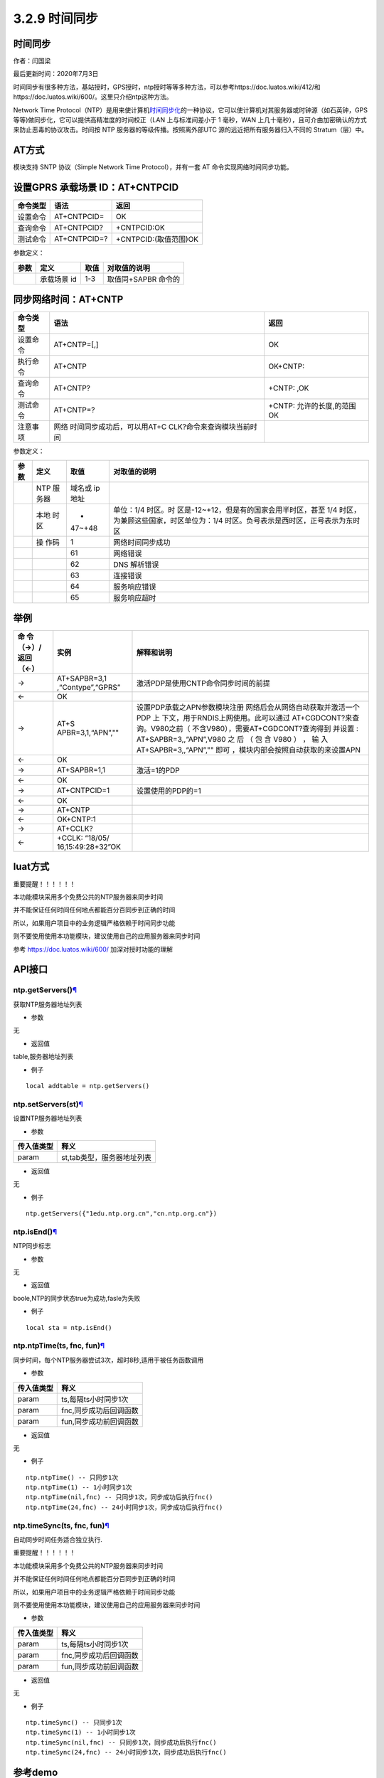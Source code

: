 3.2.9 时间同步
==============

.. _时间同步-1:

时间同步
--------

作者：闫国梁

最后更新时间：2020年7月3日

时间同步有很多种方法，基站授时，GPS授时，ntp授时等等多种方法，可以参考https://doc.luatos.wiki/412/和https://doc.luatos.wiki/600/。这里只介绍ntp这种方法。

Network Time
Protocol（NTP）是用来使计算机\ `时间同步化 <https://baike.baidu.com/item/时间同步>`__\ 的一种协议，它可以使计算机对其服务器或时钟源（如石英钟，GPS
等等)做同步化，它可以提供高精准度的时间校正（LAN 上与标准间差小于 1
毫秒，WAN
上几十毫秒），且可介由加密确认的方式来防止恶毒的协议攻击。时间按 NTP
服务器的等级传播。按照离外部UTC 源的远近把所有服务器归入不同的
Stratum（层）中。

AT方式
------

模块支持 SNTP 协议（Simple Network Time Protocol），并有一套 AT
命令实现网络时间同步功能。

设置GPRS 承载场景 ID：AT+CNTPCID
--------------------------------

======== ============ =====================
命令类型 语法         返回
======== ============ =====================
设置命令 AT+CNTPCID=  OK
查询命令 AT+CNTPCID?  +CNTPCID:OK
测试命令 AT+CNTPCID=? +CNTPCID:(取值范围)OK
======== ============ =====================

参数定义：

==== =========== ==== ===================
参数 定义        取值 对取值的说明
==== =========== ==== ===================
\    承载场景 id 1-3  取值同+SAPBR 命令的
==== =========== ==== ===================

同步网络时间：AT+CNTP
---------------------

+----------+----------------------------+----------------------------+
| 命令类型 | 语法                       | 返回                       |
+==========+============================+============================+
| 设置命令 | AT+CNTP=[,]                | OK                         |
+----------+----------------------------+----------------------------+
| 执行命令 | AT+CNTP                    | OK+CNTP:                   |
+----------+----------------------------+----------------------------+
| 查询命令 | AT+CNTP?                   | +CNTP: ,OK                 |
+----------+----------------------------+----------------------------+
| 测试命令 | AT+CNTP=?                  | +CNTP: 允许的长度,的范围OK |
+----------+----------------------------+----------------------------+
| 注意事项 | 网络                       |                            |
|          | 时间同步成功后，可以用AT+C |                            |
|          | CLK?命令来查询模块当前时间 |                            |
+----------+----------------------------+----------------------------+

参数定义：

+--------+------+--------+--------------------------------------------+
| 参数   | 定义 | 取值   | 对取值的说明                               |
+========+======+========+============================================+
|        | NTP  | 域名或 |                                            |
|        | 服   | ip地址 |                                            |
|        | 务器 |        |                                            |
+--------+------+--------+--------------------------------------------+
|        | 本地 | -      | 单位：1/4                                  |
|        | 时区 | 47~+48 | 时区。时                                   |
|        |      |        | 区是-12~+12，但是有的国家会用半时区，甚至  |
|        |      |        | 1/4 时区，为兼顾这些国家，时区单位为：1/4  |
|        |      |        | 时区。负号表示是西时区，正号表示为东时区   |
+--------+------+--------+--------------------------------------------+
|        | 操   | 1      | 网络时间同步成功                           |
|        | 作码 |        |                                            |
+--------+------+--------+--------------------------------------------+
|        |      | 61     | 网络错误                                   |
+--------+------+--------+--------------------------------------------+
|        |      | 62     | DNS 解析错误                               |
+--------+------+--------+--------------------------------------------+
|        |      | 63     | 连接错误                                   |
+--------+------+--------+--------------------------------------------+
|        |      | 64     | 服务响应错误                               |
+--------+------+--------+--------------------------------------------+
|        |      | 65     | 服务响应超时                               |
+--------+------+--------+--------------------------------------------+

举例
----

+-----------+-------------------+--------------------------------------+
| 命        | 实例              | 解释和说明                           |
| 令（→）/  |                   |                                      |
| 返回（←） |                   |                                      |
+===========+===================+======================================+
| →         | AT+SAPBR=3,1      | 激活PDP是使用CNTP命令同步时间的前提  |
|           | ,“Contype”,“GPRS” |                                      |
+-----------+-------------------+--------------------------------------+
| ←         | OK                |                                      |
+-----------+-------------------+--------------------------------------+
| →         | AT+S              | 设置PDP承载之APN参数模块注册         |
|           | APBR=3,1,“APN”,"" | 网络后会从网络自动获取并激活一个PDP  |
|           |                   | 上                                   |
|           |                   | 下文，用于RNDIS上网使用。此可以通过  |
|           |                   | AT+CGDCONT?来查询。V980之前（        |
|           |                   | 不含V980），需要AT+CGDCONT?查询得到  |
|           |                   | 并设置 : AT+SAPBR=3,,“APN”,V980 之   |
|           |                   | 后 （ 包 含 V980 ） ， 输            |
|           |                   | 入AT+SAPBR=3,,“APN”,""               |
|           |                   | 即可                                 |
|           |                   | ，模块内部会按照自动获取的来设置APN  |
+-----------+-------------------+--------------------------------------+
| ←         | OK                |                                      |
+-----------+-------------------+--------------------------------------+
| →         | AT+SAPBR=1,1      | 激活=1的PDP                          |
+-----------+-------------------+--------------------------------------+
| ←         | OK                |                                      |
+-----------+-------------------+--------------------------------------+
| →         | AT+CNTPCID=1      | 设置使用的PDP的=1                    |
+-----------+-------------------+--------------------------------------+
| ←         | OK                |                                      |
+-----------+-------------------+--------------------------------------+
| →         | AT+CNTP           |                                      |
+-----------+-------------------+--------------------------------------+
| ←         | OK+CNTP:1         |                                      |
+-----------+-------------------+--------------------------------------+
| →         | AT+CCLK?          |                                      |
+-----------+-------------------+--------------------------------------+
| ←         | +CCLK:            |                                      |
|           | “18/05/           |                                      |
|           | 16,15:49:28+32”OK |                                      |
+-----------+-------------------+--------------------------------------+

luat方式
--------

重要提醒！！！！！！

本功能模块采用多个免费公共的NTP服务器来同步时间

并不能保证任何时间任何地点都能百分百同步到正确的时间

所以，如果用户项目中的业务逻辑严格依赖于时间同步功能

则不要使用使用本功能模块，建议使用自己的应用服务器来同步时间

参考 https://doc.luatos.wiki/600/ 加深对授时功能的理解

API接口
-------

ntp.getServers()\ `¶ <https://wiki.openluat.com/doc/luatApi4G/#ntpgetservers>`__
~~~~~~~~~~~~~~~~~~~~~~~~~~~~~~~~~~~~~~~~~~~~~~~~~~~~~~~~~~~~~~~~~~~~~~~~~~~~~~~~

获取NTP服务器地址列表

-  参数

无

-  返回值

table,服务器地址列表

-  例子

::

   local addtable = ntp.getServers()

ntp.setServers(st)\ `¶ <https://wiki.openluat.com/doc/luatApi4G/#ntpsetserversst>`__
~~~~~~~~~~~~~~~~~~~~~~~~~~~~~~~~~~~~~~~~~~~~~~~~~~~~~~~~~~~~~~~~~~~~~~~~~~~~~~~~~~~~

设置NTP服务器地址列表

-  参数

========== ==========================
传入值类型 释义
========== ==========================
param      st,tab类型，服务器地址列表
========== ==========================

-  返回值

无

-  例子

::

   ntp.getServers({"1edu.ntp.org.cn","cn.ntp.org.cn"})

ntp.isEnd()\ `¶ <https://wiki.openluat.com/doc/luatApi4G/#ntpisend>`__
~~~~~~~~~~~~~~~~~~~~~~~~~~~~~~~~~~~~~~~~~~~~~~~~~~~~~~~~~~~~~~~~~~~~~~

NTP同步标志

-  参数

无

-  返回值

boole,NTP的同步状态true为成功,fasle为失败

-  例子

::

   local sta = ntp.isEnd()

ntp.ntpTime(ts, fnc, fun)\ `¶ <https://wiki.openluat.com/doc/luatApi4G/#ntpntptimets-fnc-fun>`__
~~~~~~~~~~~~~~~~~~~~~~~~~~~~~~~~~~~~~~~~~~~~~~~~~~~~~~~~~~~~~~~~~~~~~~~~~~~~~~~~~~~~~~~~~~~~~~~~

同步时间，每个NTP服务器尝试3次，超时8秒,适用于被任务函数调用

-  参数

========== ======================
传入值类型 释义
========== ======================
param      ts,每隔ts小时同步1次
param      fnc,同步成功后回调函数
param      fun,同步成功前回调函数
========== ======================

-  返回值

无

-  例子

::

   ntp.ntpTime() -- 只同步1次
   ntp.ntpTime(1) -- 1小时同步1次
   ntp.ntpTime(nil,fnc) -- 只同步1次，同步成功后执行fnc()
   ntp.ntpTime(24,fnc) -- 24小时同步1次，同步成功后执行fnc()

ntp.timeSync(ts, fnc, fun)\ `¶ <https://wiki.openluat.com/doc/luatApi4G/#ntptimesyncts-fnc-fun>`__
~~~~~~~~~~~~~~~~~~~~~~~~~~~~~~~~~~~~~~~~~~~~~~~~~~~~~~~~~~~~~~~~~~~~~~~~~~~~~~~~~~~~~~~~~~~~~~~~~~

自动同步时间任务适合独立执行.

重要提醒！！！！！！

本功能模块采用多个免费公共的NTP服务器来同步时间

并不能保证任何时间任何地点都能百分百同步到正确的时间

所以，如果用户项目中的业务逻辑严格依赖于时间同步功能

则不要使用使用本功能模块，建议使用自己的应用服务器来同步时间

-  参数

========== ======================
传入值类型 释义
========== ======================
param      ts,每隔ts小时同步1次
param      fnc,同步成功后回调函数
param      fun,同步成功前回调函数
========== ======================

-  返回值

无

-  例子

::

   ntp.timeSync() -- 只同步1次
   ntp.timeSync(1) -- 1小时同步1次
   ntp.timeSync(nil,fnc) -- 只同步1次，同步成功后执行fnc()
   ntp.timeSync(24,fnc) -- 24小时同步1次，同步成功后执行fnc()

参考demo
--------

resource\8910_script:raw-latex:`\script`\_LuaTask_V2.3.3:raw-latex:`\demo`:raw-latex:`\ntp`:raw-latex:`\testNtp`.lua

::

   local function prinTime()
       local tm = misc.getClock()
       log.info("testNtp.printTime", string.format("%04d/%02d/%02d,%02d:%02d:%02d", tm.year, tm.month, tm.day, tm.hour, tm.min, tm.sec))
   end

   sys.timerLoopStart(prinTime,1000)
   ntp.timeSync()
